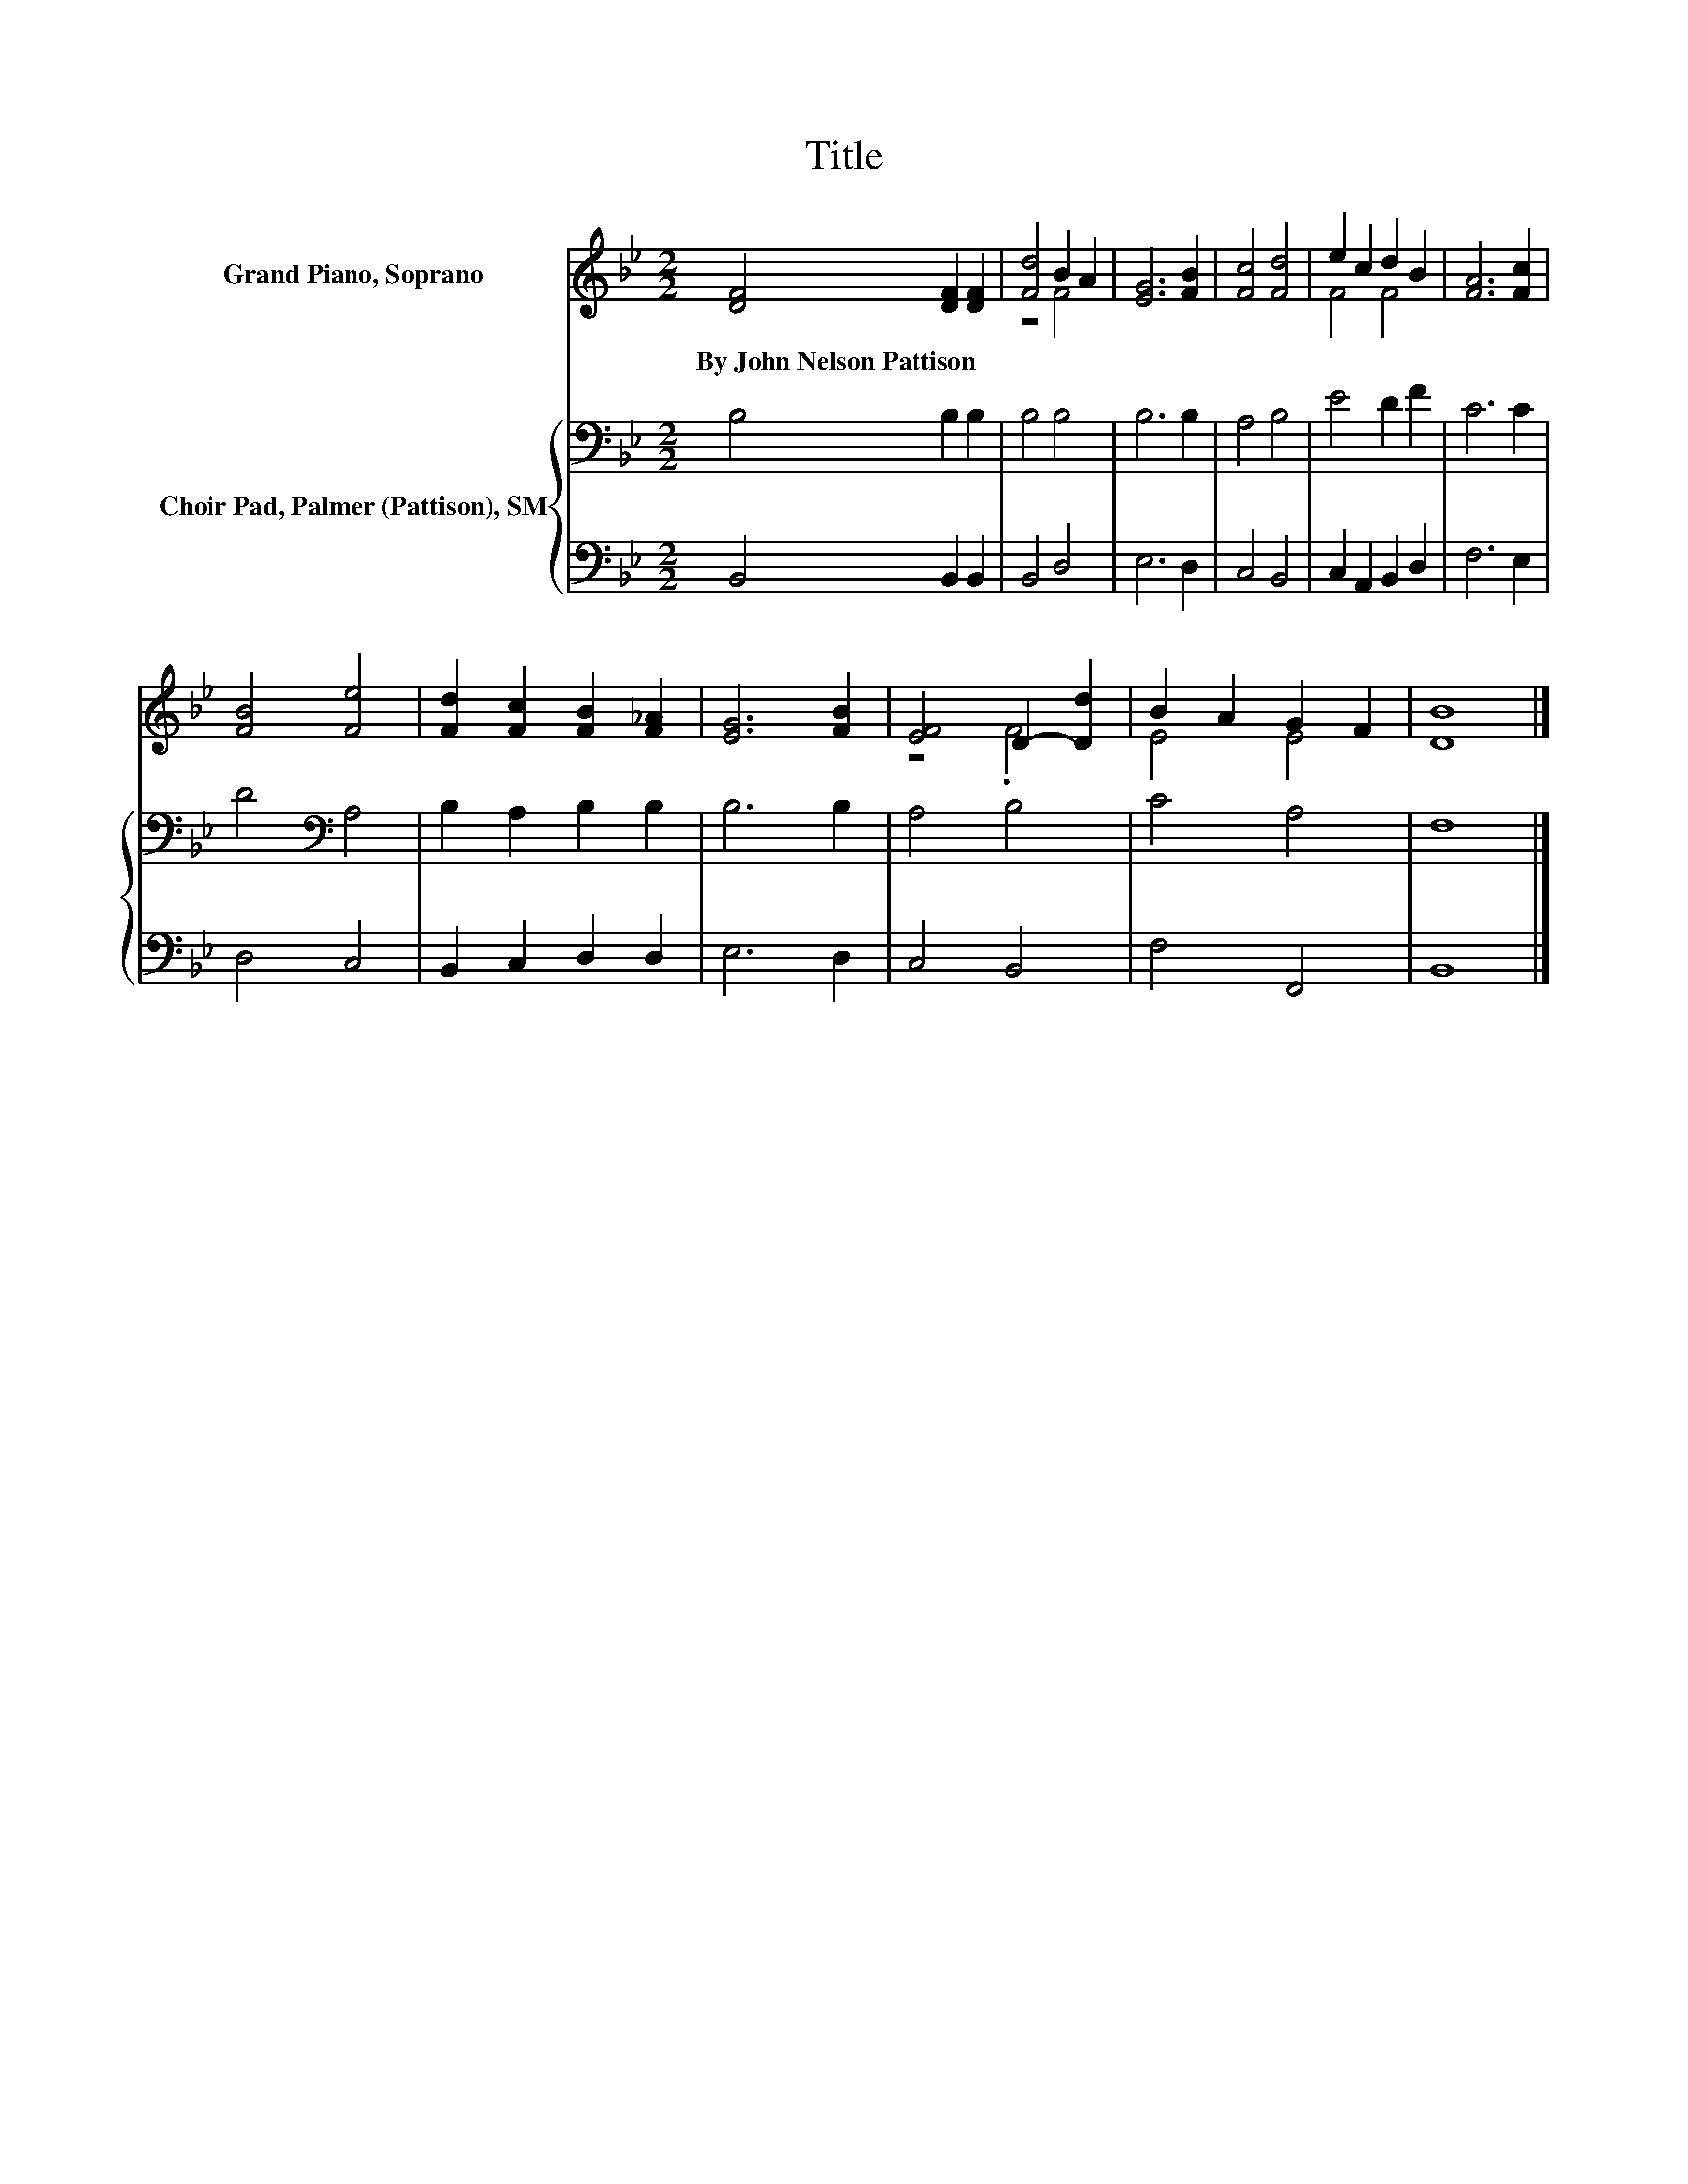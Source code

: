 X:1
T:Title
%%score ( 1 2 ) { 3 | 4 }
L:1/8
M:2/2
K:Bb
V:1 treble nm="Grand Piano, Soprano"
V:2 treble 
V:3 bass nm="Choir Pad, Palmer (Pattison), SM"
V:4 bass 
V:1
 [DF]4 [DF]2 [DF]2 | [Fd]4 B2 A2 | [EG]6 [FB]2 | [Fc]4 [Fd]4 | e2 c2 d2 B2 | [FA]6 [Fc]2 | %6
w: By~John~Nelson~Pattison * *||||||
 [FB]4 [Fe]4 | [Fd]2 [Fc]2 [FB]2 [F_A]2 | [EG]6 [FB]2 | [EF]4 D2- [Dd]2 | B2 A2 G2 F2 | [DB]8 |] %12
w: ||||||
V:2
 x8 | z4 F4 | x8 | x8 | F4 F4 | x8 | x8 | x8 | x8 | z4 .F4 | E4 E4 | x8 |] %12
V:3
 B,4 B,2 B,2 | B,4 B,4 | B,6 B,2 | A,4 B,4 | E4 D2 F2 | C6 C2 | D4[K:bass] A,4 | B,2 A,2 B,2 B,2 | %8
 B,6 B,2 | A,4 B,4 | C4 A,4 | F,8 |] %12
V:4
 B,,4 B,,2 B,,2 | B,,4 D,4 | E,6 D,2 | C,4 B,,4 | C,2 A,,2 B,,2 D,2 | F,6 E,2 | D,4 C,4 | %7
 B,,2 C,2 D,2 D,2 | E,6 D,2 | C,4 B,,4 | F,4 F,,4 | B,,8 |] %12


